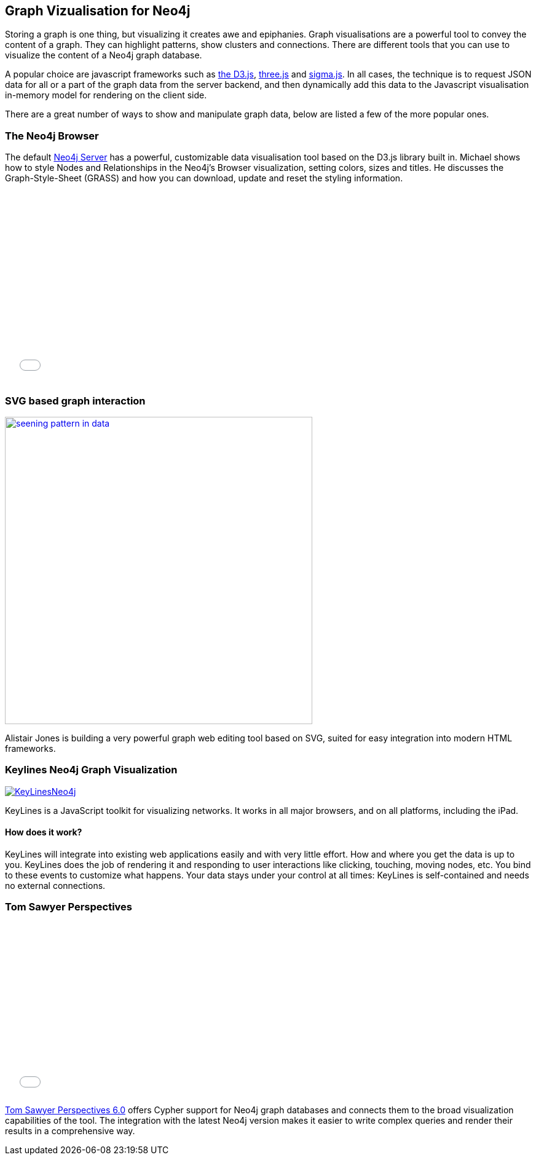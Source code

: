 == Graph Vizualisation for Neo4j

Storing a graph is one thing, but visualizing it creates awe and epiphanies. Graph visualisations are a powerful tool to convey the content of a graph. They can highlight patterns, show clusters and connections. There are different tools that you can use to visualize the content of a Neo4j graph database.

A popular choice are javascript frameworks such as http://d3js.org/[the D3.js], http://threejs.org/[three.js] and http://sigmajs.org/[sigma.js]. In all cases, the technique is to request JSON data for all or a part of the graph data from the server backend, and then dynamically add this data to the Javascript visualisation in-memory model for rendering on the client side.

There are a great number of ways to show and manipulate graph data, below are listed a few of the more popular ones.

=== The Neo4j Browser

The default http://neo4j.com/download[Neo4j Server] has a powerful, customizable data visualisation tool based on the D3.js
 library built in. Michael shows how to style Nodes and Relationships in the Neo4j's Browser visualization, setting colors, sizes and titles. He discusses the Graph-Style-Sheet (GRASS) and how you can download, update and reset the styling information.

++++
<iframe src="//player.vimeo.com/video/97204829" width="500" height="313" frameborder="0" webkitallowfullscreen mozallowfullscreen allowfullscreen></iframe>
++++

=== SVG based graph interaction

image:http://assets.neo4j.org/img/still/seening_pattern_in_data.jpg[width=500, link=http://www.apcjones.com/talks/2014-03-26_Neo4j_London/#slide-0]

Alistair Jones is building a very powerful graph web editing tool based on SVG, suited for easy integration into modern HTML frameworks.


=== Keylines Neo4j Graph Visualization

image:http://keylines.com/im/product/KeyLinesNeo4j.png[link=http://keylines.com/neo4j]

KeyLines is a JavaScript toolkit for visualizing networks. It works in all major browsers, and on all platforms, including the iPad.

==== How does it work?

KeyLines will integrate into existing web applications easily and with very little effort. How and where you get the data is up to you. KeyLines does the job of rendering it and responding to user interactions like clicking, touching, moving nodes, etc. You bind to these events to customize what happens. Your data stays under your control at all times: KeyLines is self-contained and needs no external connections.

=== Tom Sawyer Perspectives

++++
<iframe src="//player.vimeo.com/video/90897466" width="500" height="281" frameborder="0" webkitallowfullscreen mozallowfullscreen allowfullscreen></iframe>
++++

https://www.tomsawyer.com/pressreleases/pressrelease.php?release_id=164&news=product[Tom Sawyer Perspectives 6.0] offers Cypher support for Neo4j graph databases and connects them to the broad visualization capabilities of the tool. The integration with the latest Neo4j version makes it easier to write complex queries and render their results in a comprehensive way.

